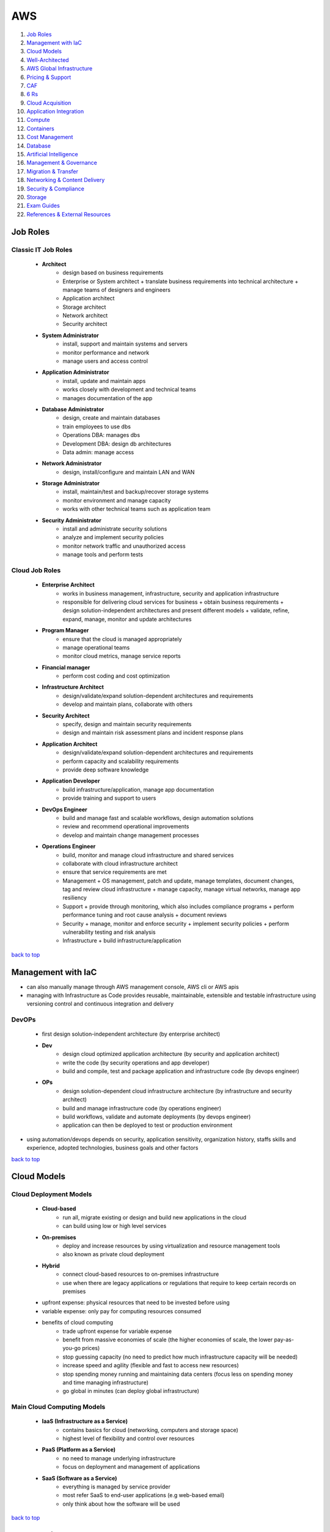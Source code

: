 ===
AWS
===

1. `Job Roles`_
2. `Management with IaC`_
3. `Cloud Models`_
4. `Well-Architected`_
5. `AWS Global Infrastructure`_
6. `Pricing & Support`_
7. `CAF`_
8. `6 Rs`_
9. `Cloud Acquisition`_
10. `Application Integration`_
11. `Compute`_
12. `Containers`_
13. `Cost Management`_
14. `Database`_
15. `Artificial Intelligence`_
16. `Management & Governance`_
17. `Migration & Transfer`_
18. `Networking & Content Delivery`_
19. `Security & Compliance`_
20. `Storage`_
21. `Exam Guides`_
22. `References & External Resources`_

Job Roles
=========


Classic IT Job Roles
--------------------
    * **Architect**
        - design based on business requirements
        - Enterprise or System architect
          + translate business requirements into technical architecture
          + manage teams of designers and engineers
        - Application architect
        - Storage architect
        - Network architect
        - Security architect
    * **System Administrator**
        - install, support and maintain systems and servers
        - monitor performance and network
        - manage users and access control
    * **Application Administrator**
        - install, update and maintain apps
        - works closely with development and technical teams
        - manages documentation of the app
    * **Database Administrator**
        - design, create and maintain databases
        - train employees to use dbs
        - Operations DBA: manages dbs
        - Development DBA: design db architectures
        - Data admin: manage access
    * **Network Administrator**
        - design, install/configure and maintain LAN and WAN
    * **Storage Administrator**
        - install, maintain/test and backup/recover storage systems
        - monitor environment and manage capacity
        - works with other technical teams such as application team
    * **Security Administrator**
        - install and administrate security solutions
        - analyze and implement security policies
        - monitor network traffic and unauthorized access
        - manage tools and perform tests

Cloud Job Roles
---------------
    * **Enterprise Architect**
        - works in business management, infrastructure, security and application infrastructure
        - responsible for delivering cloud services for business
          + obtain business requirements
          + design solution-independent architectures and  present different models
          + validate, refine, expand, manage, monitor and update architectures
    * **Program Manager**
        - ensure that the cloud is managed appropriately
        - manage operational teams
        - monitor cloud metrics, manage service reports
    * **Financial manager**
        - perform cost coding and cost optimization
    * **Infrastructure Architect**
        - design/validate/expand solution-dependent architectures and requirements
        - develop and maintain plans, collaborate with others
    * **Security Architect**
        - specify, design and maintain security requirements
        - design and maintain risk assessment plans and incident response plans
    * **Application Architect**
        - design/validate/expand solution-dependent architectures and requirements
        - perform capacity and scalability requirements
        - provide deep software knowledge
    * **Application Developer**
        - build infrastructure/application, manage app documentation
        - provide training and support to users
    * **DevOps Engineer**
        - build and manage fast and scalable workflows, design automation solutions
        - review and recommend operational improvements
        - develop and maintain change management processes
    * **Operations Engineer**
        - build, monitor and manage cloud infrastructure and shared services
        - collaborate with cloud infrastructure architect
        - ensure that service requirements are met
        - Management
          + OS management, patch and update, manage templates, document changes, tag and review
          cloud infrastructure
          + manage capacity, manage virtual networks, manage app resiliency
        - Support
          + provide through monitoring, which also includes compliance programs
          + perform performance tuning and root cause analysis
          + document reviews
        - Security
          + manage, monitor and enforce security
          + implement security policies
          + perform vulnerability testing and risk analysis
        - Infrastructure
          + build infrastructure/application

`back to top <#aws>`_

Management with IaC
===================

* can also manually manage through AWS management console, AWS cli or AWS apis
* managing with Infrastructure as Code provides reusable, maintainable, extensible and
  testable infrastructure using versioning control and continuous integration and delivery

DevOPs
------
    * first design solution-independent architecture (by enterprise architect)
    * **Dev**
        - design cloud optimized application architecture (by security and application
          architect)
        - write the code (by security operations and app developer)
        - build and compile, test and package application and infrastructure code (by
          devops engineer)
    * **OPs**
        - design solution-dependent cloud infrastructure architecture (by infrastructure
          and security architect)
        - build and manage infrastructure code (by operations engineer)
        - build workflows, validate and automate deployments (by devops engineer)
        - application can then be deployed to test or production environment

* using automation/devops depends on security, application sensitivity, organization
  history, staffs skills and experience, adopted technologies, business goals and other
  factors

`back to top <#aws>`_

Cloud Models
============


Cloud Deployment Models
-----------------------
    * **Cloud-based**
        - run all, migrate existing or design and build new applications in the cloud
        - can build using low or high level services
    * **On-premises**
        - deploy and increase resources by using virtualization and resource management tools
        - also known as private cloud deployment
    * **Hybrid**
        - connect cloud-based resources to on-premises infrastructure
        - use when there are legacy applications or regulations that require to keep certain
          records on premises
    * upfront expense: physical resources that need to be invested before using
    * variable expense: only pay for computing resources consumed
    * benefits of cloud computing
        - trade upfront expense for variable expense
        - benefit from massive economies of scale (the higher economies of scale, the lower
          pay-as-you-go prices)
        - stop guessing capacity (no need to predict how much infrastructure capacity will be
          needed)
        - increase speed and agility (flexible and fast to access new resources)
        - stop spending money running and maintaining data centers (focus less on spending
          money and time managing infrastructure)
        - go global in minutes (can deploy global infrastructure)

Main Cloud Computing Models
---------------------------
    * **IaaS (Infrastructure as a Service)**
        - contains basics for cloud (networking, computers and storage space)
        - highest level of flexibility and control over resources
    * **PaaS (Platform as a Service)**
        - no need to manage underlying infrastructure
        - focus on deployment and management of applications
    * **SaaS (Software as a Service)**
        - everything is managed by service provider
        - most refer SaaS to end-user applications (e.g web-based email)
        - only think about how the software will be used

`back to top <#aws>`_

Well-Architected
================

* helps cloud architects build secure infrastructure, and is built around six pillars
* framework was created to
    - provide consistent approach to evaluating architectures
    - ensure that customers are thinking cloud natively
    - ensure that customers are thinking about the foundational areas that are often neglected
* components of framework: questions, design principles and pillars

General design principles
-------------------------
    * **traditional environment**
        - had to guess infrastructure needs
        - could not afford to test at scale
        - had a fear of change
        - could not justify experiments
        - face frozen architecture
    * **cloud environment**
        - stop guessing capacity needs
        - test systems at production scale
        - automate to make architectural experimentation easier
        - allow for evolutionary architectures
        - drive architectures using data
        - improve through game days

Operational Excellence
----------------------
    * focuses on running and monitoring systems
    * automating changes, responding to events and defining standards to manage operations
    * in traditional environment
        - manual changes, batch changes
        - rarely run game days
        - no time to learn from mistakes, stale documentation
    * in cloud environment
        - perform operations as code
        - make frequent, small, reversible changes
        - refine operations procedures frequently
        - anticipate failure and learn from all operational failures
    * organization
        - operational priorities, operating models, organizational culture
        - involve business and development teams in setting operational priorities
        - consider internal and external compliance requirements
        - consider trade-offs among priorities and make informed decisions
    * prepare
        - design telemetry, improve flow, mitigate deployment risks, understand operational
          readiness
        - provide developers with individual sandboxes and environments
        - use infrastructure as code and configuration management systems
        - increase controls as environments approach production
        - turn off when environments are not in use
    * operate
        - understand workload and operations health
        - events: observation of interest
        - incident: an event that requires a response
        - problem: an incident that either recurs or cannot currently be resolved
        - runbooks and playbooks should define what causes an issue and the process for the
          issue,and identify owners for each action
        - users should be notified when services are impacted and when return to normal
    * evolve
        - learn from experience, make improvements and share learning
        - have feedback loops
        - identify ares for improvements and prioritize and drive them where needed
        - begin on operations activities, customer experience and business and development
          teams and recognize improvement

Security
--------
    * focuses on protecting information and systems
    * integrity of data, managing users and controls to detect security events
    * in cloud environment
        - implement strong identity foundation
        - use fine-grained access controls
        - apply security at all layers
        - prepare for security events and automation
    * use AWS Accounts, Organizations, Control Tower
    * identity and access management
        - use AWS IAM and have strong sign-in mechanisms
        - centralized identity provider and secure secrets
        - define access requirements and grant least privilege
        - limit public and cross-account access and reduce permissions continuously
    * detection
        - lifecycle controls to establish baseline
        - internal auditing and automated alerting
    * infrastructure protection
        - have trust boundaries, system security configuration, OS authentication and policy
          enforcement points
        - use edge services such as CloudFront and WAF
        - divide VPC into layers using subnets and use all controls available
        - use AWS managed services to focus on securing the workload
    * data protection
        - classify data, keep people away from data and use CI/CD
        - protect data in transit and at rest
        - provide a dashboard instead of direct query of data
    * incident response
        - have right tools pre-deployed and conduct game days regularly
        - create new trusted environment to conduct investigations

Reliability
-----------
    * focuses on workloads performance and recovery from failures
    * distributed system design, recovery planning and adapting to changing requirements
    * in traditional environment
        - manual recover from failure, rare test recovery procedures
        - multiple single points of failure, need to guess capacity
    * in cloud environment
        - automatic recovery, test recovery procedures
        - scale horizontally, stop guessing capacity, manage change in automation
    * foundations
        - scope extends beyond single workload or project
        - have sufficient network topology and understand service quota
    * workload architecture
        - use microservices or service-oriented architecture (SOA)
        - design to prevent and mitigate failures
    * change management
        - monitor behavior, automate response and review
        - auto scale to meet demands
        - integrate testing as part of deployment and use immutable infrastructure
    * failure management
        - automate, analyze, backup data and recover
        - use multiple AZs or Regions as needed
        - bulkhead architecture (partitions or shards: bulkhead for data, cells: bulkhead for
          services)
        - have periodic recovery testing and reviews
        - test function and performance with playbooks and use chaos engineering

Performance Efficiency
----------------------
    * focuses on structured allocation of computing resources
    * selecting resource types, monitoring performance and maintaining efficiency
    * in traditional environment
        - use of same technology and local
        - use servers with people to manage and hard to experiment
    * in cloud environment
        - try new technologies, go global in minutes
        - use serverless and experiment more often
        - consider mechanical sympathy
    * selection
        - select appropriate resource types
        - benchmark and load test and monitor performance
    * review
        - review selections as new resources are innovated
        - experiment with features in low-risk way
    * monitoring
        - use alerts and automation to work around performance issues (CloudWatch, Kinesis,
          SQS, Lambda)
    * trade-offs
        - optimize resource position, add read-only replicas and measure impact
        - use CDN, database caching, proactive monitoring and notification

Cost Optimization
-----------------
    * focuses on avoiding unnecessary costs
    * controlling fund allocation, selecting right resources and scaling without
      overspending
    * in traditional environment
        - centralize cost, labor to maintain servers
        - pay upfront, no benefit from economies of scale
    * in cloud environment
        - adopt consumption model, measure overall efficiency
    * practice cloud financial management
        - stop spending money on heavy lifting, analyze and attribute expenditure
    * expenditure and usage awareness
        - tag resources, track applications
        - monitor usage and spend (Cost Explorer, partner tools)
    * cost-effective resources
        - on-demand, savings plans, reserved and spot instances
        - analyze available services and take advantage
        - consider application-level services and automation
    * manage demand and supply resources
        - resource provisioning, monitoring tools and benchmark
        - manage demand with queue or buffer and supply through auto scaling (demand based or
          time based)
    * optimize over time
        - decommission resources or services
        - stay up to date on new services and features

Sustainability
--------------
    * focuses on minimizing environmental impacts of running workloads
    * shared responsibility, understanding impact and maximize utilization and minimize
      required resources

* framework includes domain-specific lenses and AWS Well-Architected Tool, a tool to
  evaluate workloads

* terms
    * component: code, configuration and resources
    * workload: a set of components that deliver business value
    * architecture: how components work together in a workload
    * milestones: key changes in architecture as it evolves
    * technology portfolio: collection of workloads that are required for the business

* trade-offs will be made between pillars based on the business context
* security and operational excellence are generally not traded-off against others

* common uses of framework
    * learn how to build cloud-native architecture
    * build a backlog
    * use as a gating mechanism before launch
    * compare maturity of different teams
    * perform due diligence for acquisitions

Well-Architected Tool
---------------------
    * main features
        - define workloads and perform reviews
        - locate helpful resources, save milestones
        - use dashboard, generate pdf reports
        - assign priorities to pillars, create improvement plan

`back to top <#aws>`_

AWS Global Infrastructure
=========================

* built closest to adhere business demands

Regions
-------
    * geographical area that contains AWS resources
    * each Region has multiple data centers
    * each Region can be connected to another through high speed fiber network
    * each Region is isolated from every other
    * data can only move from Region to Region if permission is explicitly granted
    * **choosing a Region**
          1. compliance requirements
          2. proximity to customers
          3. feature availability
          4. pricing

Availability Zones (AZs)
------------------------
    * each AZ is one or more discrete data centers within a Region
    * each Region consists of isolated and physically separated AZs
    * high availability and disaster recovery
    * run services across at least two AZs in a Region

* may of the AWS services run at the Region level, running synchronously across multiple AZs


Edge locations
--------------
    * CDNs (Content Delivery Networks): caching copies of data closer to the customers
    * separate from Regions
    * can push content from inside a Region to collection of Edge locations
    * cache a copy locally at an edge location

everything is an API call
-------------------------
    * invoke APIs to configure and manages AWS resources
    * **AWS Management Console**
        - web-based to manage resources visually
        - to test environments, view bills and monitoring
    * **AWS CLI**
        - make API calls using terminal
        - actions can be scripted and repeated
        - less human error
    * **AWS SDKs**
        - interact with AWS resources through various programming languages
        - without using low-level APIs

`back to top <#aws>`_

Pricing & Support
=================


Free Tier
---------
    * **Always free**
        - Lambda allows for 1 million free invocations and up to 3.2 million seconds
          of compute time per month
        - DynamoDB allows 25GB of free storage per month
    * **12 months free**
        - following the initial sign up
        - S3 up to 5GB of standard storage
        - thresholds for monthly hours of EC2 compute time
        - CloudFront data transfer out
    * **Trials**
        - Lightsail offers 1 month trial of up to 750 hours of usage
        - Inspector offers 90-day free trial

Pricing
-------
    * pay for what you use
        - pay for exactly the amount of resources used without long-term contracts
    * pay less when you reserve
        - get discounts with reservations compared to On-Demand pricing
    * pay less with volume-based discounts when you use more
        - per-unit cost gets lower with increased usage
    * Lambda
        - charged based on number of re*uests for functions and time taken for them to run
        - can save cost by signing up for Compute Savings Plans, consistent usage over 1 or 3
          year term
    * EC2
        - charge based on compute time while instances are running
        - can significantly reduce costs by using Spot Instances
    * S3
        - storage: charged based on objects' sizes, storage classes and stored duration of
          each object
        - requests and data retrievals: pay for requests made to S3 objects and buckets
        - data transfer
          + no cost to transfer data between S3 buckets or from S3 to other services within
          same Region
          + no cost to transfer into S3 from the internet or out to CloudFront
          + no cost to transfer out to EC2 instance in the same Region
        - management and replication: pay for storage management features enabled (Inventory,
          analytics, object tagging)

Pricing Calculator
------------------
    * explore services and create estimate for the cost of use case
    * organize estimates by groups
    * can share an estimate with others through generated link

Billing Dashboard
-----------------
    * pay bills, monitor usage and analyze costs
    * compare current and previous month balance and get a forecast
    * view Free Tier usage by service
    * purchase and manage Savings Plans
    * publish Cost and Usage Reports

Consolidated Billing
--------------------
    * free [AWS Organizations](#organizations) feature for single billing of multiple accounts
    * can get bulk discount pricing, share Savings Plans and Reserved Instances across all
      accounts in the organization
    * default maximum accounts allowed for an organization is 4
    * can contact AWS Support to increase quota

Basic free support
------------------
    * 24/7 customer service, Documentations, Whitepapers, Support forums
    * [AWS Trusted Advisor](#trusted-advisor), AWS Health Dashboard

Developer support
-----------------
    * Basic support, email access to customer support

Business support
----------------
    * Basic and Developer support
    * [Trusted Advisor](#trusted-advisor) provides full set of checks
    * direct phone access to cloud support engineers
    * access to infrastructure event management

Enterprise support
------------------
    * Basic, Developer and Business support
    * 15-minute SLA for critical workloads
    * dedicated TAM (Technical Account Manager), who provides expertise across full range
      of services

EDP (Enterprise Discount Program)
---------------------------------
    * for large enterprises with significant AWS consumption spend
    * get discounted pricing for enterprise level consumption commitments

`back to top <#aws>`_

CAF
===

* to enable quick and smooth migration to AWS, focuses on six perspectives
* business, people and governance perspectives focus on business capabilities
* platform, security and operations perspectives focus on technical capabilities
    * **Business**
        - to create strong business case for cloud adoption and prioritize cloud adoption
          initiatives
        - ensure business strategies and goals align with IT
        - roles: business managers, finance managers, budget owners, strategy stakeholders
    * **People**
        - to evaluate organizational structures and roles, new skill and process requirements,
          and identify gaps
        - prioritize training, staffing and organizational changes
        - roles: HR, staffing, people managers
    * **Governance**
        - to understand how to update the staff skills and processes to align IT strategy with
          business strategy
        - manage and measure cloud investments to evaluate business outcomes
        - roles: CIO, program managers, enterprise architects, business analysts, portfolio
          managers
    * **Platform**
        - to understand and communicate structure of IT systems and their relationships
        - includes principles and patterns for implementing new solutions on the cloud and
          migrating on-premises workloads to the cloud
        - describe the architecture of the target state environment in detail
        - roles: CTO, IT managers, solutions architect
    * **Security**
        - to structure the selection and implementation of security controls for visibility,
          auditability, control and agility that meet the organization's needs
        - roles: CISO, IT security managers, IT security analysts
    * **Operations**
        - to enable, run, use, operate and recover IT workloads to the level agreed upon with
          business stakeholders
        - define current operating procedures and identify the process changes and training
          needed to implement successful cloud adoption
        - roles: IT operation managers, IT support managers
* CAF Action Plan
    * each perspective is used to uncover gaps in skills and processes, which are recorded as inputs
    * inputs are used to create CAF Action Plan
    * helps guide organization for cloud migration

`back to top <#aws>`_

6 Rs
====


Rehosting
---------
    * lift and shift, not changing anything
    * move applications as is into AWS, may not be optimized at first
    * for large legacy migration

Replatforming
-------------
    * lift, tinker and shift
    * make few optimizations, but not changing core architecture of the application

Refactoring/re-architecting
---------------------------
    * changing application architecture and develop by using cloud-native features
    * driven by strong business needs to add features, scale or performance that is hard
      to achieve in existing environment

Repurchasing
------------
    * moving from traditional license to a software-as-a-service model
    * abandon legacy vendors and move to cloud-native ones

Retaining
---------
    * keeping applications critical for the business
    * include applications that require major refactoring before migrated

Retiring
--------
    * removing applications that are no longer needed
    * to save cost and effort

`back to top <#aws>`_

Cloud Acquisition
=================


Procurement
-----------
    * buying cloud technologies is paying for access to standardized compute, storage and other
      IT services that run in a cloud service provider (CSP) data centers
    * different from traditional on-premises hardware as only pay for the resources used
    * reevaluate existing procurement strategies
    * create flexible acquisition process
    * successful cloud procurement strategies extract full benefits of the cloud

Legal
-----
    * engage CSPs early to get best fit and resolve differences
    * avoid traditional IT terms and conditions as the basis for contract
    * use the CSP's terms as possible to avoid misalignment
    * recognize different terms and conditions among CSPs, cloud-managed service providers
      and resellers

Security
--------
    * research existing industry best practice
    * use third-party auditing to evaluate CSPs to prevent overly burdensome processes
    * ask whether CSP is certified for specific third-party accreditation

Governance
----------
    * shared responsibility between CSP and customers
    * ensure that the contract can be used effectively or operationalized

Finance
-------
    * think beyond fixed-price contracting
    * account for fluctuating demand with pay-as-you-go model
    * cloud pricing fluctuates based on market pricing
    * allow for flexibility in procurement strategy
    * evaluate different CSPs based on publicly available pricing and tools

Compliance
----------
    * compliance requirements differ based on geographical location
    * ask CSPs and Partners about how they comply and what tools are supported

* engage all **stakeholders** early and often
    * help them understand how cloud will affect their area
    * understand how they will need to change and adapt internal skills and processes
    * security professionals
        - consider how to get security assurance through third-party audits
        - consider skills and capability needed
    * HR
        - think about training or retraining staff to use new systems
    * finance
        - consider internal spend controls and use tools to predict, manage and control costs
    * program managers
        - think about shared responsibility model
        - think about ways to deploy new programs to exploit visibility and control in cloud
          environment
* buying the cloud
    * Direct
        - purchase as a commercial item without labor hours
        - accept the [AWS Agreement](https://aws.amazon.com/agreement/) (online customer/AWS Enterprise) with standard terms and conditions
    * Indirect
        - purchase from CSP partner/reseller
        - negotiate customized agreement with the CSP

* separate technology provided by CSP from hands-on services and labor
* CSPs operate at massive one-to-many scale to offer services
* key aspects of procurement: pricing, security, governance, terms & conditions
* data sovereignty: ownership over data
* data residency: requirement that all processed and stored content remain within specific
  country's borders

AWS Partner Network (APN)
-------------------------
    * helps identify and choose high-quality AWS Partners with deep AWS expertise
    * consulting partners: provide customers with professional services
    * technology partners: provide customers with software solutions
    * AWS offers Partners solution provider program, managed service provider (MSP) program,
      competency program, service delivery program

* AWS programs
    * AWS re/Start
        - 12-week program for disadvantaged people and members of armed forces community
    * AWS Educate
        - free cloud curriculum content for recognized educational institutions
    * AWS Startup Day
        - free full-day events to deliver education, networking opportunities and experiences
          of start-up founders
    * AWS Lofts
        - a place where start-ups and developers can meet at no cost
    * AWS Activate
        - to provide start-ups with resources to test and grow
        - can be applied direct or through a participating accelerator, incubator, seed or VC
          fund or other start-up enabling organizations
        - 3 tiers providing up to $100,000 of free platform credits, training and support

* can query AWS prices with The Price List Service API (Query API, JSON) and AWS Price List API
  (Bulk API, HTML)
* can subscribe to Amazon SNS to get alerts when prices change
* prices change periodically when AWS cuts prices, new instance types are launched or new
  services are introduced
* different ways for cloud migration
    * Agile approach
        - to accelerate cloud migrations at scale
        - epics: work that can be broken down into specific tasks
        - use epics for defined workstreams in the readiness and planning phase
        - structure work in the form of epics and stories to be able to respond to change
        - produce well-prioritized backlog, report progress
        - build migration roadmap to tie business stakeholder needs to technology initiatives
    * Sprints
        - for migration planning and implementation
        - align, enable and mobilize workforce and resources
        - start small, create early success and build to full migration
        - capture outputs, best practices and lessons learned
        - create blueprints of agile delivery for scaling migrations based on Wave 1 ( the
          initial wave of migrations with 10 to 30 applications)
    * can scale teams to support initial wave of migrations after agile and sprints to build
      migration factory process
    * AWS Incentives
        - AWS Cloud Adoption Framework (AWS CAF), AWS Professional Services (ProServe)
        - AWS Cloud Adoption Readiness Tool (CART) helps customers develop efficient and
          effective plans
    * AWS Migration Partners
        - can help through every stage of migration
        - accelerate results by providing personnel, tools and education

`back to top <#aws>`_

Application Integration
=======================

* `SNS`_, `SQS`_

SNS
---
    * Simple Notification Service
    * send notifications to end users in publish/subscribe model using mobile
      push, SMS and email
    * SNS topic: channel for messages to be delivered
    * sending a message to a topic will go out to all subscribers of that channel
    * subscribers can also be endpoints such as SQS queues, Lambda functions, HTTPS or
      HTTP web hooks

SQS
---
    * Simple Queue Service
    * send, store and receive messages between software components at any volume
    * payload: data within the message which is protected until delivery
    * messages are sent into a queue and retrieved from it and deleted after processed

`back to top <#aws>`_

Compute
=======

*  [EC2](#ec2), [ELB](#elb), [Lambda](#lambda), [Elastic Beanstalk](#elastic-beanstalk), [Outposts](#outposts)

EC2 (Elastic Compute Cloud)
---------------------------
    * Compute as a Service Model
    * each instance is a virtual machine
    * multitenancy: sharing underlying hardware between VMs
    * hyper visor is responsible for multitenancy and isolating the VMs
    * one instance is not aware of another on the same host
    * pay only for the compute time when an instance is running
    * can choose OS and specific hardware configuration
    * flexible and resizable/vertical scaling, and auto-scalable
    * **Instance types**
        - **General purpose**
          + balance of compute, memory and networking resources
        - **Compute optimized**
          + compute intensive tasks
          + e.g gaming servers, HPC, scientific modeling, batch processing workloads
        - **Memory optimized**
          + for workloads to process large datasets in memory
          + e.g high-performance database, perform real-time processing of unstructured data
        - **Accelerated computing**
          + use hardware accelerators or coprocessors
          + e.g floating point calculations, graphics processing, data pattern matching
        - **Storage optimized**
          + for high, sequential read and write access to large datasets on local storage
          + suitable for high IOPS requirement
          + e.g distributed file systems, data warehousing apps, OLTP systems
    * **Pricing**
        - **On-Demand**
          + for short-term, irregular, uninterruptible workloads
          + instances run continuously until stopped
          + pay only for compute time used
          + e.g developing and testing apps, running apps that have unpredictable usage
          patterns
        - **Savings Plans**
          + commit consistent amount of compute usage for 1 or 3-year term
          + measured in $/hour, more flexible than Reserved Instances
          + usage beyond commitment is charged at regular On-Demand rates
          + payment options: all upfront, partial upfront or no upfront
          + Compute savings plans: up to 66% over On-Demand cost
          + EC2 Instance savings plans: up to 72% for commitment to usage of individual
          instance families in a Region
          + SageMaker savings plans: 64% savings
        - **Reserved**
          + Standard (up to 72%) or Convertible reserved (up to 66%) for 1 or 3-year term
          + Scheduled reserved for recurring schedule can pay by $/hour
          + no, partial or all upfront
          + charged with On-Demand rates at the end of term until terminated or purchase new
          Reserved instance that matches
        - **Spot**
          + for workloads that can have interruptions
          + use unused/spare EC2 capacity and savings up to 90% off of On-Demand prices
          + Spot request is unsuccessful until capacity is available
          + AWS can reclaim if needed giving a two-minute warning to save state
          + e.g batch workloads
        - **Dedicated Hosts**
          + physical servers with EC2 instances
          + can use existing software licenses
          + On-Demand Dedicated Hosts (hourly) and Dedicated Hosts Reservations (up to 70%
          off the On-Demand price)
          + most expensive type
    * **Security Groups**
        - for instance level access
        - every instance launched comes with security group
        - does not allow any traffic into the instance by default
        - check traffic on the way in but all traffics are allowed to go out of the instance

ELB (Elastic Load Balancing)
----------------------------
    * auto distributes incoming traffic across multiple resources
    * acts as a single point of contact for all traffic to Auto Scaling group
    * EC2 instances can be added or removed without disruption
    * ELB and Auto Scaling can work together even though they are separate services
    * regional construct: run at the Region level rather than on individual EC2 instances,
      therefore, is highly available
    * can also be used for internal traffic in decoupled architecture
    * e.g front-end and back-end stay separated with ELB between, distributing all
      all traffics to back-end instances

* tightly coupled architecture (Monolithic)
    * applications communicate directly
    * if single component fails or changes, it may cause issues to entire application
* loosely coupled architecture (Microservices)
    * a buffer is between applications to communicate
    * the buffer holds the message until it is processed
    * messages can still be sent to buffer even if the other application is down
    * prevents entire application from failing

Lambda
------
    * do not need to provision servers
    * flexibility to auto scale serverless applications by modifying units of consumptions
      such as throughput and memory
    * upload code to Lambda, set code to trigger from an event source, code runs only when
      triggered, pay only for compute time used
    * default metrics provided on CloudWatch
        - Invocation metrics, Performance metrics, Concurrency metrics
    * maximum 10GB storage and 15 minute execution for running a lambda function

Elastic Beanstalk
-----------------
    * helps provision EC2-based environments
    * builds environment from provided application code and configurations
    * makes it easy to save environment configurations to be deployed again
    * focus on business application, not the infrastructure

Outposts
--------
    * fully operational mini Region on-premises
    * owned and operated by AWS
    * isolated within building with AWS services

`back to top <#aws>`_

Containers
==========

* `ECS`_, `EKS`_, `Fargate`_

ECS
---
    * Elastic Container Service
    * containers: package application's code and dependencies into single object
    * run and scale containerized applications
    * supports Docker containers (Community and Enterprise Editions)
    * can use API calls to launch and stop applications

EKS
---
    * Elastic Kubernetes Service
    * deploy and manage containerized applications at scale
    * new features from K8s community can be easily applied to applications on EKS

* both ECS and EKS can run on top of EC2, both are container orchestration tools

Fargate
-------
    * serverless compute engine for containers
    * works with both ECS and EKS
    * pay only for resources used to run containers

`back to top <#aws>`_

Cost Management
===============

* `Budgets`_, `Cost Explorer`_, `Marketplace`_

Budgets
-------
    * set custom budgets to plan service usage, costs and instance reservations
    * information is updated three times a day
    * set alerts if usage exceeds the limit
    * send emails up to 10 addresses, integrate with AWS Chatbot to receive alerts through
      Slack and Amazon Chime
    * can compare current/forecasted vs budgeted

Cost Explorer
-------------
    * console based service to visualize and analyze cost usage
    * gives 12 months of data to track
    * has default report of costs and usage for top five cost-accruing services
    * can create custom reports

Marketplace
-----------
    * can choose third-party software with different payment options
    * can use one-click deployment
    * most vendors allow already owned licenses to use for AWS deployment and offer
      pay-as-you-go pricing
    * many vendors offer free trials or quick start plans
    * enterprise focused features
        - custom terms and pricing
        - private marketplace
        - integration into procurement systems
        - cost management tools

`back to top <#aws>`_

Database
========

* `RDS`_, `DynamoDB`_, `Redshift`_, `DMS`_, `DocumentDB`_, `Neptune`_, `Managed Blockchain`_, `QLDB`_, `ElastiCache`_
* relational databases
    * data is stored in a way that relates it to other pieces of data
    * uses SQL to store and query data
* nonrelational databases
    * use key-value (item-attribute) pairs rather than rows and columns
    * not every item in the table has to have the same attributes

RDS
---
    * Relational Database Service
    * enables to run relational databases in the AWS Cloud
    * supported database engines: Aurora, PostgreSQL, MySQL, MariaDB, Oracle, Microsoft SQL
    * AWS manages automated patching, backups, redundancy, failover, disaster recovery
    * offer encryption at rest and encryption in transit
    * **Aurora**
        - fully managed enterprise-class relational database engine
        - compatible with MySQL and PostgreSQL
        - 1/10th the cost of commercial databases by reducing unnecessary I/O
        - replicates six copies of data and up to 15 read replicas
        - continuous backup to S3 and point-in-time recovery
        - for workloads that require high availability

DynamoDB
--------
    * serverless NoSQL database
    * create tables to store data
    * data is organized into items which have attributes
    * stores data across multiple AZs and mirrors data across multiple drives
    * has single-digit millisecond response time
    * **DAX (DynamoDB Accelerator)**
        - native caching layer
        - improve response times from single-digit milliseconds to microseconds

Redshift
--------
    * data warehousing as a service, ideal for business intelligence (BI) workloads and data
      analytics
    * can collect data from many sources
    * can directly run single SQL query against exabytes of unstructured data
    * up to 10 times higher performance than traditional databases

DMS
---
    * Database Migration Service
    * migrate existing databases (source) onto AWS (target)
    * source database remains fully operational during the migration
    * source and target don't have to be of same type
    * homogenous migration
        - from MySQL to RDS MySQL
        - schema, data types and database code are compatible between source and target
    * heterogeneous migration
        - schema, data types and database code are different between source and target
        - 2-step process
        - first use AWS Schema Conversion Tool and use DMS to migrate
    * useful for development and test database migrations, database consolidation, continuous
      database replication

DocumentDB
----------
    * for content management, catalogs, user profiles
    * supports MongoDB workloads

Neptune
-------
    * graph database
    * for social networking, recommendation engines and fraud detection

Managed Blockchain
------------------
    * to create and manage blockchain networks with open-source frameworks

QLDB
----
    * Quantum Ledger Database
    * ledger database service
    * immutable system of record

ElastiCache
-----------
    * provide caching layers without worrying about underlying
    * supports Memcached and Redis

`back to top <#aws>`_

Artificial Intelligence
=======================

* `A2I`_, `Comprehend`_, `DeepRacer`_, `Fraud Detector`_, `Lex`_, `SageMaker`_, `Textract`_, `Transcribe`_

A2I
---
    * Augmented AI
    * provides built-in human review workflows for common machine learning use cases
    * can also create own workflows for machine learning models built on SageMaker or others
    * e.g content moderation, text extraction from documents

Comprehend
----------
    * discover patterns in text

DeepRacer
---------
    * autonomous 1/18 scale race car to test reinforcement learning models
    * train the car to drive around the track as fast as possible
    * use PPO and SAC to train stochastic policies, have over 20 parameters for use
    * **Reward Function**
        - code that uses the input parameters for calculations on input and output a reward
        - in Python ``def reward_function(params)``, [Available Parameters](https://docs.aws.amazon.com/deepracer/latest/developerguide/deepracer-reward-function-input.html)
        - Example Parameters: ``track_width``, ``distance_from_center``, ``steering_angle``
        - more complex reward function does not mean better results
    * **Components**
        - onboard computer with Wi-Fi and Intel Atom processor running Ubuntu Linux
        - can equip up to two single-lens cameras and LIDAR sensor
    * need to achieve efficient inference with limited resources of the car, by making sure the
      machine learning model is appropriate for the inference engine
    * **OpenVINO**
        - Open Visual Inferencing and Neural Network Optimiser
        - Intel developer toolkit for machine learning inference used with DeepRacer
        - helps to improve inference performance of models on Intel hardware
        - contain Deep Learning Deployment Toolkit with model optimiser, Inference engine, and
          pre-trained models
    * **Optimisation**
        - model optimiser generate Intermediate Representation (IR) files for OpenVINO to use
        - optimisation is done automatically when the model is exported from DeepRacer console
        - can use benchmarking and accuracy checker tools to refine and optimise
    * **Post-Training Optimisation Toolkit**
        - POT, OpenVINO tool to make the model more efficient
        - can reduce precision by sacrificing some accuracy to get extra performance
        - some Intel processors has accelerators to turbo charge performance of lower
          precision models

Fraud Detector
--------------
    * identify potentially fraudulent online activities

Lex
---
    * build voice and text chatbots

SageMaker
---------
    * remove difficult work from the process to build, train and deploy ML models quickly

Textract
--------
    * automatically extracts text and data from scanned documents

Transcribe
----------
    * convert speech to text

`back to top <#aws>`_

Management & Governance
=======================

* `Auto Scaling`_, `CloudFormation`_, `CloudTrail`_, `CloudWatch`_, `Config`_
* `Organizations`_, `Systems Manager`_, `Trusted Advisor`_

Auto Scaling
------------
    * begin with only resources needed and auto respond to changing demand by scaling
      out or in
    * **dynamic scaling**
        - responds to changing demand
    * **predictive scaling**
        - auto schedule number of instances based on predicted demand
    * can use both methods together to scale faster
    * **auto scaling group**
        - minimum capacity: launched immediately after the group is created
        - desired capacity: can be set or defaults to minimum capacity if not set
        - maximum capacity: max when scaling out
    * vertical scaling: resizing an instance to add more power
    * horizontal scaling: launching new instances (EC2 Auto Scaling)
    * uses public-key cryptography to encrypt and decrypt login information

CloudFormation
--------------
    * IaC tool
    * provisions and configures resources using a template file, JSON or YAML format
    * no additional charge, only pay for resources created
    * support many resources, not just EC2-based
    * *CloudFormation Engine* calls the APIs and build everything
    * **CloudFormation Designer**
        - graphic tool for creating, viewing, and modifying AWS CloudFormation templates
        - make template using drag-and-drop
        - shows relationship between template resources
    * allows duplication of environments to recreate and analyze errors

CloudTrail
----------
    * track user activity and API usage across AWS Regions and accounts
    * every request gets logged in the CloudTrail engine
    * monitor activity events and generate audit reports
    * detect unauthorized access in CloudTrail Events and respond
    * monitor API usage history using ML models
    * logs can be stored in S3 buckets
    * events are updated within 15 minutes after an API call
    * CloudTrail Insights: auto detect unusual API activities

CloudWatch
----------
    * monitoring and observability service
    * collects data in the from of logs, metrics and events to monitor, respond and optimize
      across all resources on single platform
    * can be used to detect anomalous behavior, set alarms and take automated actions
    * reduce MTTR (mean time to resolution) and improve TCO (total cost of ownership)

Config
------
    * to record resource configuration changes and evaluate against rules
    * configure rules coupled with automated remediation
    * automate response to misconfigurations

Organizations
-------------
    * central location to manage multiple accounts
    * consolidated billing and hierarchical groupings of accounts
    * can group accounts into organizational units (OUs)
    * services and API actions access control with SCPs (Service control policies) to
      organization root, individual member accounts or OUs

Systems Manager
---------------
    * collection of features that enable IT Operations
    * no additional charge, only pay for resources created
    * pre-requisites for resources to be managed with Systems Manager
        - must use supported OS (Windows, Amazon Linux, Ubuntu, RHEL, CentOS)
        - SSM Agent must be installed (Windows requires PowerShell 3.0 or later)
          + installed by default on Amazon Linux base AMIs dated 2017.09 and later
          + Windows Server 2016 instances
          + instances created from Windows Server 2003-2012 R2 AMIs from November 2016 or
          later
        - EC2 instances must have outbound internet access
        - access Systems Manager in supported region
        - requires IAM roles for instances that will process commands and for users executing
          commands
    * **Inventory**
        - collect operating system (OS), application, and instance metadata from EC2 instances
          and on-premises servers or virtual machines (VMs) in hybrid environment
        - query metadata to quickly understand which instances are running the software and
          configurations required by software policy, and which instances need to be updated.
    * **State Manager**
        - association
          + defines the state to apply to a set of targets
          + includes document that defines the state, targets, schedule and optional runtime
          parameters
    * **Compliance**
        - scan the fleet of managed instances for patch compliance and configuration
          inconsistencies
        - collect and aggregate data from multiple AWS accounts and Regions
        - displays compliance data about Patch Manager patching and State Manager associations
          by default
        - can also port data to Amazon Athena and Amazon QuickSight to generate fleet-wide
          reports
    * **Patch Manager**
        - automates process of patching managed instances with security related updates
        - can also install non-security updates fro Linux-based instances
        - patch fleets of EC2 instances
        - scan instances to see only a report of missing patches or auto install missing ones
        - target instances individually or in large groups by using Amazon EC2 tags
        - always test patches thoroughly before deploying to production environments
        - patch baselines
          + include rules for auto-approving patches within days of release
        - integrate with IAM, CloudTrail and CloudWatch Events
        - patch group
          + can create by using EC2 tags
          + groups must be defined with the tag key, which is case sensitive
          + an instance can only be in one patch group
    * **Documents**
        - defines the actions that Systems Manager performs on managed instances
        - us JSON or YAML notation
    * **Run Command**
        - remotely and securely manage configuration of managed instances
        - enables to automate common administrative tasks
    * **Maintenance Windows**
        - define a schedule to perform disruptive actions on instances
        - each Window has a schedule, duration, set of registered targets and tasks
        - can install apps, update patches, execute PowerShell commands and Linux shell
          scripts by using Run Command, build AMIs, execute Lambda functions, run AWS Step
          Function state machines
    * **OpsCenter**
        - can be created to track events and understand the current status of an event
        - can help answer questions such as - level of severity, affected resources, status of
          the event and similar events

Trusted Advisor
---------------
    * auto evaluate resources against five pillars (cost optimization, performance, security,
      fault tolerance, service limits)
    * has free checks and others based on support plan
    * green: no problems, orange: recommended investigations, red: recommended actions

`back to top <#aws>`_

Migration & Transfer
====================

* `Snow Family`_

Snow Family
-----------
    * physical devices for faster migration of exabytes of data into and out of AWS
    * hardware and software are cryptographically signed and data stored is auto encrypted
    * can use KMS to manage keys
    * **Snowcone**
        - 2 CPUs, 4 GB of memory and 8 TB of data and contains edge computing (EC2 and IoT Greengrass)
        - order via Management Console, copy data and ship it back to AWS
    * **Snowball**
        - **edge compute optimized**
          + for machine learning, full motion video analysis, analytics and local computing
          + 42 TB HDD for S3 compatible or EBS compatible, 7.68 TB of NVMe SSD for EBS
          compatible
          + 52 vCPUs, 208 GiB of memory and optional NVIDIA Tesla V100 GPU
          + run EC2 sbe-c and sbe-g instances (equal to C5, M5a, G3 and P3)
        - **edge storage optimized**
          + for large-scale data migrations
          + 80 TB of HDD for block volumes and S3 compatible, 1 TB of SATA SSD for block
          volumes
          + 40 vCPUs and 80 GiB of memory to support EC2 sbe1 instances (equal to C5)
        - fit into existing server racks
        - can run Lambda functions, EC2-compatible AMI or IoT Greengrass
        - usually for remote locations
    * **Snowmobile**
        - up to 100 petabytes of data per snowmobile
        - ideal for largest migrations and data center shutdowns
        - 45-foot long ruggedized shipping container, pulled by semi trailer truck

`back to top <#aws>`_

Networking & Content Delivery
=============================

* `CloudFront`_, `Direct Connect`_, `Route 53`_, `VPC`_, `Global Accelerator`_

CloudFront
----------
    * deliver data to customers around the world with low latency
    * uses *Edge locations*
    * retrieves data from origin, the cache in edge location and delivers to customers

Direct Connect
--------------
    * private, dedicated, low latency physical fiber connection from on-premises to AWS
    * need to work with Direct Connect Partner to establish the connection

Route 53
--------
    * DNS with low latency
    * uses *Edge locations*
    * can direct traffic to different endpoints using routing policies (latency-based,
      geolocation, geoproximity, weighted round robin)
    * can register domain names

VPC
---
    * Virtual Private Cloud, to create logically isolated networks
    * manage resources within ip ranges of the network
        - recommended range (RFC1918): 10.0.0.0/8, 172.16.0.0/12, 192.168.0.0/16
    * usually for back-end services like databases or application servers
    * **Subnets**
        - allow to group resources and make them public or private
    * can control what traffic gets into VPCs
    * **Route Tables**
        - rules for which packets go where
        - VPC has default route table
        - different subnets can be assigned different route tables
    * **IGW (Internet Gateway)**
        - to allow public traffic into public subnet of VPC
    * **NAT Gateway**
        - allow data from private subnet of VPC to go outside the Internet, outbound internet
        - one way gateway, only responses of requests from AWS resources are allowed
        - requests from the Internet are not allowed to go through
    * **Security Groups**
        - works at AWS network-level, distributed firewall
        - all ports are blocked by default
        - modify the group to allow specific types of traffic into instances
        - instance level and support allow rules only
        - check traffic on the way in but all traffics are allowed to go out
        - *stateful*: recognizes the packet from before and will not check again if it returns
    * **Network ACLs (Access Control Lists)**
        - virtual firewall to check packets having permissions or not to enter or leave the
          subnet
        - subnet level, support allow and deny rules
        - doesn't evaluate if a packet can reach a specific internal instance or not
        - allow all inbound and outbound traffics by default
        - *stateless*: does not recognizes the packet from before and will check again if it
          returns
        - should only have short and simple rules, use security groups for complex ones
    * **Flow Logs**
        - works at VPC, subnet or instance level
        - output can be directed to S3 bucket or CloudWatch
        - useful for visibility, troubleshoot and analyze traffic flow
    * **DNS**
        - DNS services are enabled by default
        - provide DNS resolution and able to assign DNS names
    * **VPC peering**
        - connecting two VPCs for communication
        - only one-to-one relationship between connection
        - can be in different regions or accounts, CIDR ranges must no overlap
        - need to update route table for traffic to flow
        - maximum 125 peerings, cost per data transfer
    * **Transit Gateway**
        - distributed managed routing service deployed in a region
        - has its own routing table for connected VPCs
        - VPCs can be in different accounts
        - VPC and Transit Gateway must be in same region
        - maximum 5000 attachments, 50Gbps per VPC attachment
        - cost per data transfer and attachment
    * **Virtual Private Gateway**
        - to allow traffic from approved network
        - allows to create VPN connection from other private network, on-premises internal
          resources, to VPC
    * one VPC can have multiple types of gateways attached
    * **VPC Sharing**
        - subnets can be shared between multiple accounts
        - resources can be created inside the VPC from different account
        - use fewer IPv4 CIDRs, no VPC peering required, VPC management can be centralized
    * **VPC endpoints**
        - Gateway endpoints: only for S3 and DynamoDB, for private connection without using
          public IPs
        - Interface endpoints: for all services inside VPC

Global Accelerator
------------------
    * network layer service, deployed in front of Internet facing apps to optimize performance
    * can cover any type of application running on TCP or UDP

`back to top <#aws>`_

Security & Compliance
=====================

* `Shared Responsibility Model`_, `IAM`_, `Artifact`_, `Cognito`_, `GuardDuty`_, `Inspector`_, `KMS`_, `WAF & Shield`_

Shared Responsibility Model
---------------------------
    * shared responsibility between AWS and customer
    * Security of the cloud (AWS)
        - protect the infrastructure that runs all the services in the AWS
        - hardware, software, networking and all facilities
        - AWS manages the host OS and virtualization layer down to the physical security
    * Security in the cloud (customer)
        - determined by services that customer selects
        - for EC2, customer has to perform security configuration and management tasks,
          management of the guest OS and software installed and AWS-provided firewall
        - for abstracted services, S3 and DynamoDB, customers are responsible for managing
          data, encrypting, classifying assets and using IAM tools to apply permissions
    * **inherited controls**
        - controls customers inherit from AWS
        - physical and environmental controls
    * **shared controls**
        - both infrastructure and customer layers, but in separate contexts or perspectives
        - AWS provides requirements for infrastructure and customers must provide own control
          implementation to the use of services (guest OS, databases, applications)
        - patch management, configuration management
        - awareness & training: AWS trains AWS employees, customers train their own employees
    * **customer specific**
        - customer's responsibility based on the application deployed within AWS services
        - service and communications protection
        - zone security to route data within specific security environment
    * applying the Model in practice
        - determine external and internal security and compliance requirements (NIST CSF, ISO)
        - consider employing AWS CAF and Well-Architected practices
        - review security and configuration options
        - evaluate AWS security, identity and compliance services
        - review third-party documents
        - explore solutions in the AWS Marketplace
        - explore AWS security competency partners

IAM
---
    * Identity and Access Management, authentication and authorization as a service
    * can specify who or what can access services and resources in AWS
    * create permissions based on department, job role or team name
    * manage per-account or use IAM Identity Center to provide multi-account access
    * IAM policies
        - json documents which can be attached to users or groups
    * IAM roles
        - access to temporary permissions, no username or password
        - when an identity assumes a role, it abandons all of the previous permissions and
          assumes the permissions of that role
        - can map corporate identities to IAM roles
    * recommended to create IAM user with admin permissions to use for everyday tasks
    * **Root user**
        - account owner, created when AWS account is created
        - **credentials**
          + full access to all resources in the account
          + cannot use IAM policies to deny root user access to resources
          + can only use AWS Organizations SCP to limit permissions of the root user
          + only root user can close the account
    * **IAM user**
        - Identity and Access Management user
        - created by root user or IAM admin
        - least privilege principle: user is granted access only to what they need
        - no permissions associated by default
        - **credentials**
          + securely control access to AWS services and resources for users in the account
          + can create unique credentials for each user and define who has access to which
          resources
          + do not need to share credentials
          + can create IAM users with read-only access to resources and distribute those
          credentials to users
    * tasks that require to be signed in as the root user
        - change account settings
        - restore IAM user permissions
        - activate IAM access to the Billing and Cost Management console
        - view certain tax invoices
        - close AWS account
        - change or cancel AWS support plan
        - register as seller in Reserved Instance Marketplace
        - configure MFA delete for S3 bucket
        - edit or delete S3 bucket policy
        - sign up for GovCloud

Artifact
--------
    * access to security and compliance reports and select online agreements
    * show compliance enabled services and documentations
    * AWS will not replicate data across Regions if certain Regions do not allow to get data
      outside of that Region
    * **Artifact Agreements**
        - can review, accept and manage agreements for an account or all accounts in OUs
        - e.g HIPAA
    * **Artifact Reports**
        - provide compliance reports from third-party auditors

Cognito
-------
    * support multiple login providers
    * unique users/devices and helps implement security best practices

GuardDuty
---------
    * analyze continuous streams of metadata generated from the account and network activity
      found in CloudTrail events, VPC Flow Logs and DNS Logs
    * uses integrated threat intelligence
    * runs independently from other AWS services
    * will not affect performance of existing workloads

Inspector
---------
    * run automated security assessment against infrastructure
    * e.g exposure of EC2 instances and vulnerabilities
    * network configuration reachability piece
    * Amazon agent: can installed on EC2 instances
    * security assessment service

KMS
---
    * Key Management Service
    * create and manage encryption keys that is used to encrypt database tables
    * can choose specific levels of access control for keys

WAF & Shield
------------
    * protects applications against DDoS attacks
    * extensive machine learning capabilities
    * **Shield Standard**
        - auto protects all customers at no cost
        - protects resources from most common, frequently occurring types of DDoS attacks
    * **Shield Advanced**
        - paid service that provides detailed attack diagnostics
        - integrates with services such as CloudFront, Route 53, ELB
    * WAF uses web application firewall to filter incoming traffic using web ACLs

`back to top <#aws>`_

Storage
=======

* `Instance stores`_, `EBS`_, `S3`_, `EFS`_
* block storage
    * when a file is updated, only the piece that changed is updated instead of overwriting
      whole series of blocks
    * e.g hard drive on computer
    * for uploading video files that get edited frequently
    * useful for complex read, write, change functions

Instance stores
---------------
    * local storage of EC2, temporary block-level storage
    * physically attached to EC2 host
    * all data will be deleted if the instance is stopped or terminated
    * when restarting the instance, the underlying host might change where the previous volume
      does not exist
    * only useful for temp data or data that can be easily recreated

EBS
---
    * Elastic Block Store
    * EBS volumes: virtual hard drives that can be attached to EC2 instances
    * separate drives from local instance store volumes and not tied directly to the host
    * data written will persist between stops and starts of EC2 instance
    * define configurations (volume and type) and provision it
    * size up to 16 TiB
    * SSD by default
    * store data in single AZ
    * AZ-level resource, EC2 and EBS need to be in same AZ
    * **EBS snapshots**
        - incremental backups of data
        - only blocks of data that have changed since the most recent snapshot are saved

* object storage
    * each object consists of data, metadata and a key
    * entire object is updated when a file in object storage is modified
    * for documents, images, video files that get uploaded and consumed as entire objects
    * useful for complete objects or only occasional changes

S3
--
    * Simple Storage Service, store and retrieve unlimited amount of data
    * data is stored as objects in buckets instead of file directory
    * maximum individual object size of 5TB
    * objects can be versioned, unversioned by default
    * every object has a URL
    * serverless, no EC2 instance required
    * create multiple buckets and store across different classes
    * useful for static website hosting
    * when choosing S3 storage class, consider how often data will be retrieved and how
      available the data need to be
    * **Standard**
        - for frequently accessed data
        - 11 nines % of durability
        - data is stored in at least three AZs
        - higher cost than other classes
        - e.g websites, content distribution, data analytics
    * **Standard-Infrequent Access (S3 Standard-IA)**
        - for data that is accessed less frequently but requires rapid access when needed
        - good to store backups  or objects that require long-term storage
        - lower storage and higher retrieval prices
        - data is stored in at least three AZs
    * **One Zone-Infrequent Access (S3 One Zone-IA)**
        - data is stored in at single AZ
        - lower storage price than Standard-IA
        - to save costs on storage and to reproduce data when failure
    * **Intelligent-Tiering**
        - for data with unkown or changing access patterns
        - small monthly monitoring and automation fee per object
        - object not accessed for 30 consecutive days is moved into Standard-IA
        - if object from Standard-IA is accessed, it is automatically moved into Standard
    * **Glacier**
        - for data that needs to be retained several years for auditing and don't need rapid
          retrieval
        - able to retrieve objects within few minutes to hours
        - simply move data or create vaults and populate them with *archives*
        - can create policy (WORM, write once/read many) and lock the vault
        - once locked, the policy cannot be changed
        - three options of retrieval and can upload data directly or use S3 Lifecycle policies
        - Lifecycle policies: can move data automatically between S3 tiers
    * **Glacier Deep Archive**
        - lowest-cost storage class for archiving
        - able to retrieve objects within 12 hours
        - consider data retrieval time when choosing Glacier and Glacier Deep Archive

* file storage
    * for use cases in which a large number of services and resources need to access the same
      data at the same time

EFS
---
    * Elastic File System
    * AWS handles the scaling and replication of files
    * multiple instances can access the data in EFS at the same time
    * only for Linux, as it uses Network File System (NFS) volumes
    * store data in and across multiple AZs
    * Regional resource, any EC2 instance in the region can write to the EFS
    * on-premises servers can access EFS using AWS Direct Connect

`back to top <#aws>`_

Exam Guides
===========

* `Cloud Practitioner`_

Cloud Practitioner
------------------
    * [official exam guide](https://d1.awsstatic.com/training-and-certification/docs-cloud-practitioner/AWS-Certified-Cloud-Practitioner_Exam-Guide.pdf)
    * includes four domains
    * **Cloud Concepts (26%)**
    * **Security and Compliance (25%)**
    * **Technology (33%)**
    * **Billing and Pricing (16%)**
    * always read the full question, try to predict answer before looking at choices, eliminate
      incorrect choices

`back to top <#aws>`_

References & External Resources
===============================

* Amazon Web Services. [2024]. AWS Glossary. Available at:
  https://docs.aws.amazon.com/general/latest/gr/glos-chap.html
* Amazon Web Services. [2024]. Overview of Amazon Web Services - AWS Whitepaper.
  Available at: https://d0.awsstatic.com/whitepapers/aws-overview.pdf
* Amazon Web Services. [2024]. AWS Cloud Essentials: GETTING STARTED GUIDE. Available at:
  https://aws.amazon.com/getting-started/cloud-essentials/
* Amazon Web Services. [2024]. AWS Blog. Available at: https://aws.amazon.com/blogs/
* Amazon Web Services. [2024]. AWS Well-Architected. Available at:
  https://aws.amazon.com/architecture/well-architected/
* Amazon Web Services. [2024]. Discover, deploy, and manage software that runs on AWS.
  Available at https://aws.amazon.com/marketplace
* Amazon Web Services. [2024]. AWS Whitepapers & Guides. Available at:
  https://aws.amazon.com/whitepapers/
* Amazon Web Services. [2024]. AWS Workshops. Available at: https://workshops.aws/
* Orban, Stephen. [2016]. A Process for Mass Migrations to the Cloud. Available at:
  https://aws.amazon.com/blogs/enterprise-strategy/214-2/
* Amazon Web Services. [2024]. Discover How AWS Leverages Contract Vehicles within the Public
  Sector. Available at: https://aws.amazon.com/how-to-buy/
* Leonhard, Michael. [2024]. cloudping.info. Available at: https://cloudping.info/
* NIST. [2012]. Cloud Computing Synopsis and Recommendations. Available at:
  https://nvlpubs.nist.gov/nistpubs/Legacy/SP/nistspecialpublication800-146.pdf
* CISPE. Buying Cloud Services in Public Sector. Available at:
  https://cispe.cloud/website_cispe/wp-content/uploads/2019/05/Public-Policy-strategy-on-Procurement-Handbook-Final-190528.pdf
* Amazon Web Services. [2024]. AWS Self Assessments. Available at:
  https://cloudreadiness.amazonaws.com/#/
* AWS Public Sector Blog Team. [2017]. Ten considerations for a cloud procurement. Available
  at: https://aws.amazon.com/blogs/publicsector/ten-considerations-for-a-cloud-procurement/

`back to top <#aws>`_

